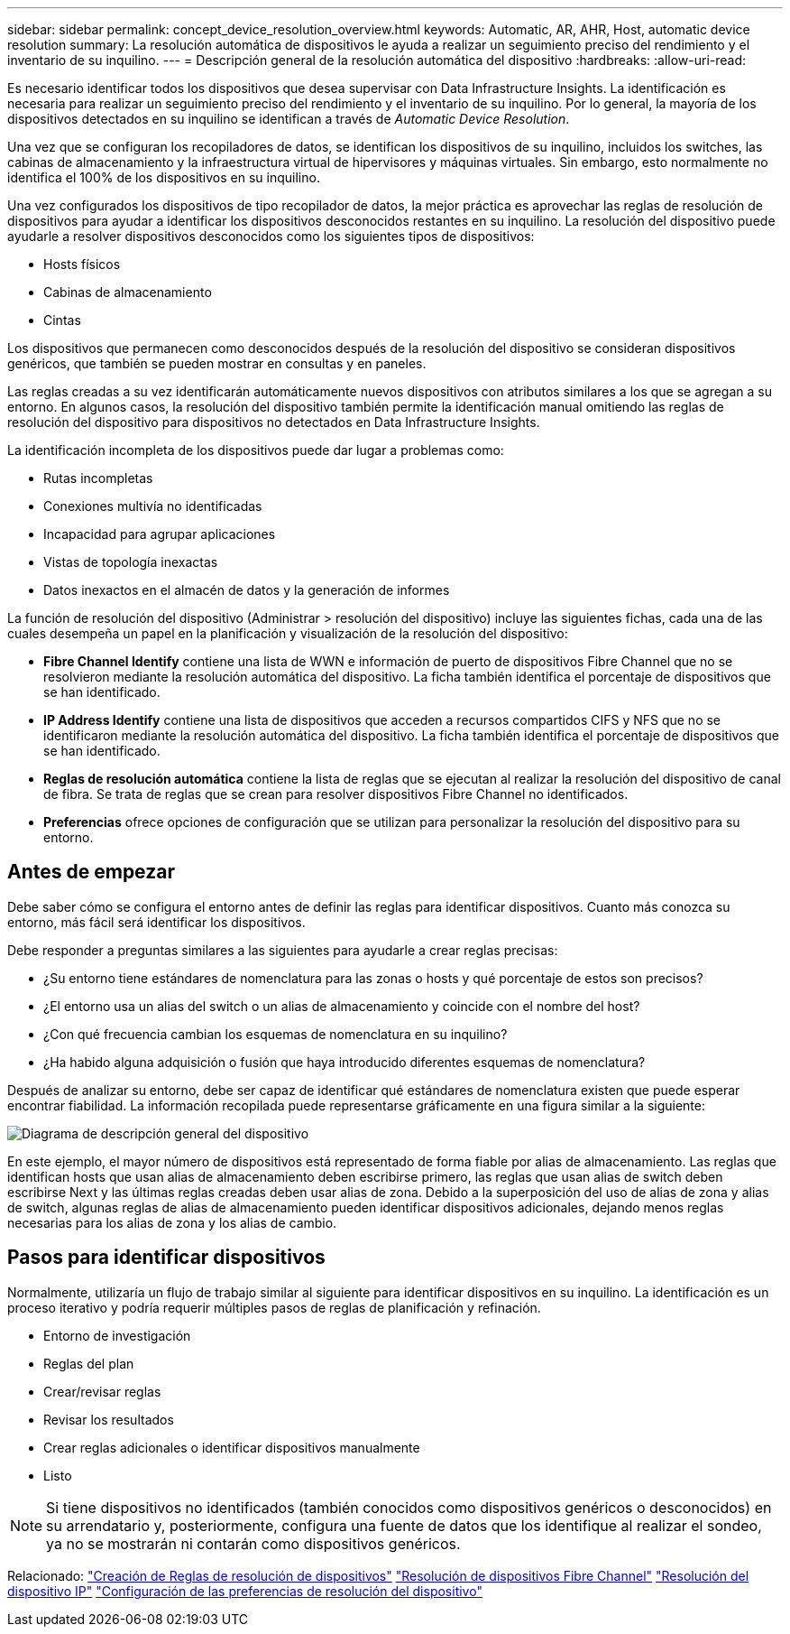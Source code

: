 ---
sidebar: sidebar 
permalink: concept_device_resolution_overview.html 
keywords: Automatic, AR, AHR, Host, automatic device resolution 
summary: La resolución automática de dispositivos le ayuda a realizar un seguimiento preciso del rendimiento y el inventario de su inquilino. 
---
= Descripción general de la resolución automática del dispositivo
:hardbreaks:
:allow-uri-read: 


[role="lead"]
Es necesario identificar todos los dispositivos que desea supervisar con Data Infrastructure Insights. La identificación es necesaria para realizar un seguimiento preciso del rendimiento y el inventario de su inquilino. Por lo general, la mayoría de los dispositivos detectados en su inquilino se identifican a través de _Automatic Device Resolution_.

Una vez que se configuran los recopiladores de datos, se identifican los dispositivos de su inquilino, incluidos los switches, las cabinas de almacenamiento y la infraestructura virtual de hipervisores y máquinas virtuales. Sin embargo, esto normalmente no identifica el 100% de los dispositivos en su inquilino.

Una vez configurados los dispositivos de tipo recopilador de datos, la mejor práctica es aprovechar las reglas de resolución de dispositivos para ayudar a identificar los dispositivos desconocidos restantes en su inquilino. La resolución del dispositivo puede ayudarle a resolver dispositivos desconocidos como los siguientes tipos de dispositivos:

* Hosts físicos
* Cabinas de almacenamiento
* Cintas


Los dispositivos que permanecen como desconocidos después de la resolución del dispositivo se consideran dispositivos genéricos, que también se pueden mostrar en consultas y en paneles.

Las reglas creadas a su vez identificarán automáticamente nuevos dispositivos con atributos similares a los que se agregan a su entorno. En algunos casos, la resolución del dispositivo también permite la identificación manual omitiendo las reglas de resolución del dispositivo para dispositivos no detectados en Data Infrastructure Insights.

La identificación incompleta de los dispositivos puede dar lugar a problemas como:

* Rutas incompletas
* Conexiones multivía no identificadas
* Incapacidad para agrupar aplicaciones
* Vistas de topología inexactas
* Datos inexactos en el almacén de datos y la generación de informes


La función de resolución del dispositivo (Administrar > resolución del dispositivo) incluye las siguientes fichas, cada una de las cuales desempeña un papel en la planificación y visualización de la resolución del dispositivo:

* *Fibre Channel Identify* contiene una lista de WWN e información de puerto de dispositivos Fibre Channel que no se resolvieron mediante la resolución automática del dispositivo. La ficha también identifica el porcentaje de dispositivos que se han identificado.
* *IP Address Identify* contiene una lista de dispositivos que acceden a recursos compartidos CIFS y NFS que no se identificaron mediante la resolución automática del dispositivo. La ficha también identifica el porcentaje de dispositivos que se han identificado.
* *Reglas de resolución automática* contiene la lista de reglas que se ejecutan al realizar la resolución del dispositivo de canal de fibra. Se trata de reglas que se crean para resolver dispositivos Fibre Channel no identificados.
* *Preferencias* ofrece opciones de configuración que se utilizan para personalizar la resolución del dispositivo para su entorno.




== Antes de empezar

Debe saber cómo se configura el entorno antes de definir las reglas para identificar dispositivos. Cuanto más conozca su entorno, más fácil será identificar los dispositivos.

Debe responder a preguntas similares a las siguientes para ayudarle a crear reglas precisas:

* ¿Su entorno tiene estándares de nomenclatura para las zonas o hosts y qué porcentaje de estos son precisos?
* ¿El entorno usa un alias del switch o un alias de almacenamiento y coincide con el nombre del host?


* ¿Con qué frecuencia cambian los esquemas de nomenclatura en su inquilino?
* ¿Ha habido alguna adquisición o fusión que haya introducido diferentes esquemas de nomenclatura?


Después de analizar su entorno, debe ser capaz de identificar qué estándares de nomenclatura existen que puede esperar encontrar fiabilidad. La información recopilada puede representarse gráficamente en una figura similar a la siguiente:

image:Device_Resolution_Venn.png["Diagrama de descripción general del dispositivo"]

En este ejemplo, el mayor número de dispositivos está representado de forma fiable por alias de almacenamiento. Las reglas que identifican hosts que usan alias de almacenamiento deben escribirse primero, las reglas que usan alias de switch deben escribirse Next y las últimas reglas creadas deben usar alias de zona. Debido a la superposición del uso de alias de zona y alias de switch, algunas reglas de alias de almacenamiento pueden identificar dispositivos adicionales, dejando menos reglas necesarias para los alias de zona y los alias de cambio.



== Pasos para identificar dispositivos

Normalmente, utilizaría un flujo de trabajo similar al siguiente para identificar dispositivos en su inquilino. La identificación es un proceso iterativo y podría requerir múltiples pasos de reglas de planificación y refinación.

* Entorno de investigación
* Reglas del plan
* Crear/revisar reglas
* Revisar los resultados
* Crear reglas adicionales o identificar dispositivos manualmente
* Listo



NOTE: Si tiene dispositivos no identificados (también conocidos como dispositivos genéricos o desconocidos) en su arrendatario y, posteriormente, configura una fuente de datos que los identifique al realizar el sondeo, ya no se mostrarán ni contarán como dispositivos genéricos.

Relacionado: link:task_device_resolution_rules.html["Creación de Reglas de resolución de dispositivos"] link:task_device_resolution_fibre_channel.html["Resolución de dispositivos Fibre Channel"] link:task_device_resolution_ip.html["Resolución del dispositivo IP"] link:task_device_resolution_preferences.html["Configuración de las preferencias de resolución del dispositivo"]

